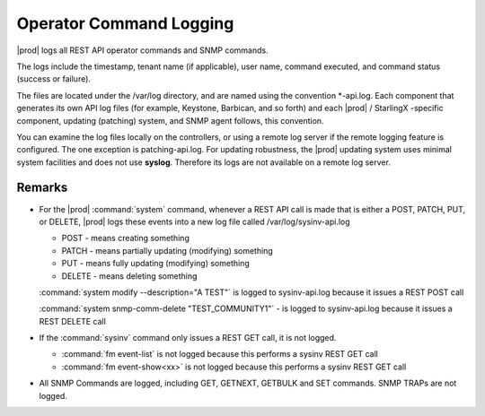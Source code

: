 
.. blo1552681488499
.. _operator-command-logging:

========================
Operator Command Logging
========================

|prod| logs all REST API operator commands and SNMP commands.

The logs include the timestamp, tenant name \(if applicable\), user name,
command executed, and command status \(success or failure\).

The files are located under the /var/log directory, and are named using the
convention \*-api.log. Each component that generates its own API log files
\(for example, Keystone, Barbican, and so forth\) and each |prod| /
StarlingX -specific component, updating \(patching\) system, and SNMP agent
follows, this convention.

You can examine the log files locally on the controllers, or using a remote
log server if the remote logging feature is configured. The one exception is
patching-api.log. For updating robustness, the |prod| updating system uses
minimal system facilities and does not use **syslog**. Therefore its logs
are not available on a remote log server.


.. _operator-command-logging-section-N10047-N10023-N10001:

-------
Remarks
-------


.. _operator-command-logging-ul-plj-htv-1z:

-   For the |prod| :command:`system` command, whenever a REST API call is
    made that is either a POST, PATCH, PUT, or DELETE, |prod| logs these events
    into a new log file called /var/log/sysinv-api.log


    -   POST - means creating something

    -   PATCH - means partially updating \(modifying\) something

    -   PUT - means fully updating \(modifying\) something

    -   DELETE - means deleting something


    :command:`system modify --description="A TEST"` is logged to sysinv-api.log because it issues a REST POST call

    :command:`system snmp-comm-delete "TEST_COMMUNITY1"` - is logged to sysinv-api.log because it issues a REST DELETE call

-   If the :command:`sysinv` command only issues a REST GET call, it is not logged.


    -   :command:`fm event-list` is not logged because this performs a sysinv REST GET call

    -   :command:`fm event-show<xx>` is not logged because this performs a sysinv REST GET call


-   All SNMP Commands are logged, including GET, GETNEXT, GETBULK and SET commands. SNMP TRAPs are not logged.


